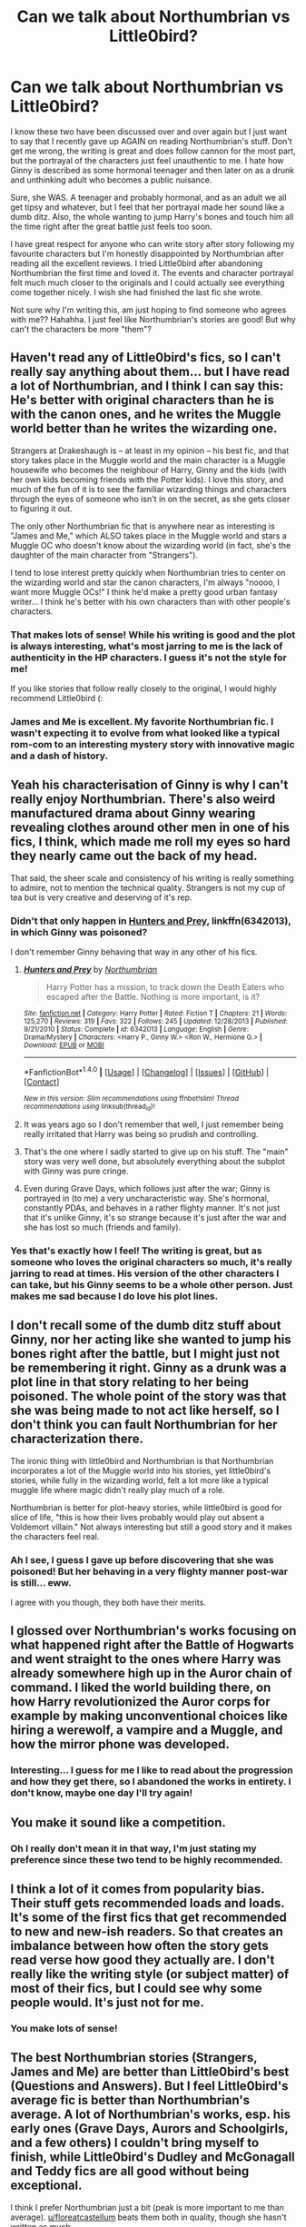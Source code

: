 #+TITLE: Can we talk about Northumbrian vs Little0bird?

* Can we talk about Northumbrian vs Little0bird?
:PROPERTIES:
:Author: alykatxx
:Score: 17
:DateUnix: 1511675792.0
:DateShort: 2017-Nov-26
:FlairText: Discussion
:END:
I know these two have been discussed over and over again but I just want to say that I recently gave up AGAIN on reading Northumbrian's stuff. Don't get me wrong, the writing is great and does follow cannon for the most part, but the portrayal of the characters just feel unauthentic to me. I hate how Ginny is described as some hormonal teenager and then later on as a drunk and unthinking adult who becomes a public nuisance.

Sure, she WAS. A teenager and probably hormonal, and as an adult we all get tipsy and whatever, but I feel that her portrayal made her sound like a dumb ditz. Also, the whole wanting to jump Harry's bones and touch him all the time right after the great battle just feels too soon.

I have great respect for anyone who can write story after story following my favourite characters but I'm honestly disappointed by Northumbrian after reading all the excellent reviews. I tried Little0bird after abandoning Northumbrian the first time and loved it. The events and character portrayal felt much much closer to the originals and I could actually see everything come together nicely. I wish she had finished the last fic she wrote.

Not sure why I'm writing this, am just hoping to find someone who agrees with me?? Hahahha. I just feel like Northumbrian's stories are good! But why can't the characters be more "them"?


** Haven't read any of Little0bird's fics, so I can't really say anything about them... but I have read a lot of Northumbrian, and I think I can say this: He's better with original characters than he is with the canon ones, and he writes the Muggle world better than he writes the wizarding one.

Strangers at Drakeshaugh is -- at least in my opinion -- his best fic, and that story takes place in the Muggle world and the main character is a Muggle housewife who becomes the neighbour of Harry, Ginny and the kids (with her own kids becoming friends with the Potter kids). I love this story, and much of the fun of it is to see the familiar wizarding things and characters through the eyes of someone who isn't in on the secret, as she gets closer to figuring it out.

The only other Northumbrian fic that is anywhere near as interesting is "James and Me," which ALSO takes place in the Muggle world and stars a Muggle OC who doesn't know about the wizarding world (in fact, she's the daughter of the main character from "Strangers").

I tend to lose interest pretty quickly when Northumbrian tries to center on the wizarding world and star the canon characters, I'm always "noooo, I want more Muggle OCs!" I think he'd make a pretty good urban fantasy writer... I think he's better with his own characters than with other people's characters.
:PROPERTIES:
:Author: Dina-M
:Score: 16
:DateUnix: 1511686006.0
:DateShort: 2017-Nov-26
:END:

*** That makes lots of sense! While his writing is good and the plot is always interesting, what's most jarring to me is the lack of authenticity in the HP characters. I guess it's not the style for me!

If you like stories that follow really closely to the original, I would highly recommend Little0bird (:
:PROPERTIES:
:Author: alykatxx
:Score: 4
:DateUnix: 1511687800.0
:DateShort: 2017-Nov-26
:END:


*** James and Me is excellent. My favorite Northumbrian fic. I wasn't expecting it to evolve from what looked like a typical rom-com to an interesting mystery story with innovative magic and a dash of history.
:PROPERTIES:
:Author: PsychoGeek
:Score: 3
:DateUnix: 1511718909.0
:DateShort: 2017-Nov-26
:END:


** Yeah his characterisation of Ginny is why I can't really enjoy Northumbrian. There's also weird manufactured drama about Ginny wearing revealing clothes around other men in one of his fics, I think, which made me roll my eyes so hard they nearly came out the back of my head.

That said, the sheer scale and consistency of his writing is really something to admire, not to mention the technical quality. Strangers is not my cup of tea but is very creative and deserving of it's rep.
:PROPERTIES:
:Author: FloreatCastellum
:Score: 11
:DateUnix: 1511692038.0
:DateShort: 2017-Nov-26
:END:

*** Didn't that only happen in [[https://www.fanfiction.net/s/6342013/1/Hunters-and-Prey][Hunters and Prey]], linkffn(6342013), in which Ginny was poisoned?

I don't remember Ginny behaving that way in any other of his fics.
:PROPERTIES:
:Author: InquisitorCOC
:Score: 5
:DateUnix: 1511718383.0
:DateShort: 2017-Nov-26
:END:

**** [[http://www.fanfiction.net/s/6342013/1/][*/Hunters and Prey/*]] by [[https://www.fanfiction.net/u/2132422/Northumbrian][/Northumbrian/]]

#+begin_quote
  Harry Potter has a mission, to track down the Death Eaters who escaped after the Battle. Nothing is more important, is it?
#+end_quote

^{/Site/: [[http://www.fanfiction.net/][fanfiction.net]] *|* /Category/: Harry Potter *|* /Rated/: Fiction T *|* /Chapters/: 21 *|* /Words/: 125,270 *|* /Reviews/: 319 *|* /Favs/: 322 *|* /Follows/: 245 *|* /Updated/: 12/28/2013 *|* /Published/: 9/21/2010 *|* /Status/: Complete *|* /id/: 6342013 *|* /Language/: English *|* /Genre/: Drama/Mystery *|* /Characters/: <Harry P., Ginny W.> <Ron W., Hermione G.> *|* /Download/: [[http://www.ff2ebook.com/old/ffn-bot/index.php?id=6342013&source=ff&filetype=epub][EPUB]] or [[http://www.ff2ebook.com/old/ffn-bot/index.php?id=6342013&source=ff&filetype=mobi][MOBI]]}

--------------

*FanfictionBot*^{1.4.0} *|* [[[https://github.com/tusing/reddit-ffn-bot/wiki/Usage][Usage]]] | [[[https://github.com/tusing/reddit-ffn-bot/wiki/Changelog][Changelog]]] | [[[https://github.com/tusing/reddit-ffn-bot/issues/][Issues]]] | [[[https://github.com/tusing/reddit-ffn-bot/][GitHub]]] | [[[https://www.reddit.com/message/compose?to=tusing][Contact]]]

^{/New in this version: Slim recommendations using/ ffnbot!slim! /Thread recommendations using/ linksub(thread_id)!}
:PROPERTIES:
:Author: FanfictionBot
:Score: 1
:DateUnix: 1511718404.0
:DateShort: 2017-Nov-26
:END:


**** It was years ago so I don't remember that well, I just remember being really irritated that Harry was being so prudish and controlling.
:PROPERTIES:
:Author: FloreatCastellum
:Score: 1
:DateUnix: 1511737686.0
:DateShort: 2017-Nov-27
:END:


**** That's the one where I sadly started to give up on his stuff. The "main" story was very well done, but absolutely everything about the subplot with Ginny was pure cringe.
:PROPERTIES:
:Author: brighthour
:Score: 1
:DateUnix: 1511784712.0
:DateShort: 2017-Nov-27
:END:


**** Even during Grave Days, which follows just after the war; Ginny is portrayed in (to me) a very uncharacteristic way. She's hormonal, constantly PDAs, and behaves in a rather flighty manner. It's not just that it's unlike Ginny, it's so strange because it's just after the war and she has lost so much (friends and family).
:PROPERTIES:
:Author: alykatxx
:Score: 1
:DateUnix: 1511867450.0
:DateShort: 2017-Nov-28
:END:


*** Yes that's exactly how I feel! The writing is great, but as someone who loves the original characters so much, it's really jarring to read at times. His version of the other characters I can take, but his Ginny seems to be a whole other person. Just makes me sad because I do love his plot lines.
:PROPERTIES:
:Author: alykatxx
:Score: 2
:DateUnix: 1511696864.0
:DateShort: 2017-Nov-26
:END:


** I don't recall some of the dumb ditz stuff about Ginny, nor her acting like she wanted to jump his bones right after the battle, but I might just not be remembering it right. Ginny as a drunk was a plot line in that story relating to her being poisoned. The whole point of the story was that she was being made to not act like herself, so I don't think you can fault Northumbrian for her characterization there.

The ironic thing with little0bird and Northumbrian is that Northumbrian incorporates a lot of the Muggle world into his stories, yet little0bird's stories, while fully in the wizarding world, felt a lot more like a typical muggle life where magic didn't really play much of a role.

Northumbrian is better for plot-heavy stories, while little0bird is good for slice of life, "this is how their lives probably would play out absent a Voldemort villain." Not always interesting but still a good story and it makes the characters feel real.
:PROPERTIES:
:Author: goodlife23
:Score: 8
:DateUnix: 1511717787.0
:DateShort: 2017-Nov-26
:END:

*** Ah I see, I guess I gave up before discovering that she was poisoned! But her behaving in a very flighty manner post-war is still... eww.

I agree with you though, they both have their merits.
:PROPERTIES:
:Author: alykatxx
:Score: 1
:DateUnix: 1511867147.0
:DateShort: 2017-Nov-28
:END:


** I glossed over Northumbrian's works focusing on what happened right after the Battle of Hogwarts and went straight to the ones where Harry was already somewhere high up in the Auror chain of command. I liked the world building there, on how Harry revolutionized the Auror corps for example by making unconventional choices like hiring a werewolf, a vampire and a Muggle, and how the mirror phone was developed.
:PROPERTIES:
:Author: Termsndconditions
:Score: 6
:DateUnix: 1511710277.0
:DateShort: 2017-Nov-26
:END:

*** Interesting... I guess for me I like to read about the progression and how they get there, so I abandoned the works in entirety. I don't know, maybe one day I'll try again!
:PROPERTIES:
:Author: alykatxx
:Score: 1
:DateUnix: 1511867540.0
:DateShort: 2017-Nov-28
:END:


** You make it sound like a competition.
:PROPERTIES:
:Author: booksandpots
:Score: 8
:DateUnix: 1511696694.0
:DateShort: 2017-Nov-26
:END:

*** Oh I really don't mean it in that way, I'm just stating my preference since these two tend to be highly recommended.
:PROPERTIES:
:Author: alykatxx
:Score: 4
:DateUnix: 1511696754.0
:DateShort: 2017-Nov-26
:END:


** I think a lot of it comes from popularity bias. Their stuff gets recommended loads and loads. It's some of the first fics that get recommended to new and new-ish readers. So that creates an imbalance between how often the story gets read verse how good they actually are. I don't really like the writing style (or subject matter) of most of their fics, but I could see why some people would. It's just not for me.
:PROPERTIES:
:Author: Lord_Anarchy
:Score: 4
:DateUnix: 1511717250.0
:DateShort: 2017-Nov-26
:END:

*** You make lots of sense!
:PROPERTIES:
:Author: alykatxx
:Score: 1
:DateUnix: 1511867052.0
:DateShort: 2017-Nov-28
:END:


** The best Northumbrian stories (Strangers, James and Me) are better than Little0bird's best (Questions and Answers). But I feel Little0bird's average fic is better than Northumbrian's average. A lot of Northumbrian's works, esp. his early ones (Grave Days, Aurors and Schoolgirls, and a few others) I couldn't bring myself to finish, while Little0bird's Dudley and McGonagall and Teddy fics are all good without being exceptional.

I think I prefer Northumbrian just a bit (peak is more important to me than average). [[/u/floreatcastellum][u/floreatcastellum]] beats them both in quality, though she hasn't written as much.
:PROPERTIES:
:Author: PsychoGeek
:Score: 5
:DateUnix: 1511720127.0
:DateShort: 2017-Nov-26
:END:

*** Thanks! I'm actually trying to get back into writing at the moment after my long break.
:PROPERTIES:
:Author: FloreatCastellum
:Score: 1
:DateUnix: 1511737751.0
:DateShort: 2017-Nov-27
:END:

**** Cool! Imma try her out too (: thanks for writing FloreatCastellum (:
:PROPERTIES:
:Author: alykatxx
:Score: 1
:DateUnix: 1511867200.0
:DateShort: 2017-Nov-28
:END:


** Can you link some of their more popular work ?

I usually forget the authors names. The only ones I remember are the ones that get bashed by this sub(Robst, Less Wrong) or the ones that are constantly recommended (Santi, StarFox5).
:PROPERTIES:
:Author: MarauderMoriarty
:Score: 2
:DateUnix: 1511678528.0
:DateShort: 2017-Nov-26
:END:

*** I think Little0bird's popular for "The First Day" which picks off right after the Battle of Hogwarts. She then continued the story all the way up to when most of the kids attended Hogwarts, sadly the last one remains unfinished at 103 chapters but in my opinion it's a fascinating read. It's not particularly action packed and mainly deals with the day to day of the characters and she does cover quite a number of them.

I have no idea which ones are Northumbrian's popular fics, I just started from the beginning but lost interest after maybe the 7th one chaptered piece.

[[https://m.fanfiction.net/u/1443437/little0bird][little0bird]]
:PROPERTIES:
:Author: alykatxx
:Score: 4
:DateUnix: 1511678989.0
:DateShort: 2017-Nov-26
:END:

**** I just realised that Northumbrian wrote strangers at drakeshaugh(sp?), which I always see recommended on this sub though I haven't read it. Little0Birds fics seems to all be canon compliant which is something I don't really read.
:PROPERTIES:
:Author: MarauderMoriarty
:Score: 2
:DateUnix: 1511679513.0
:DateShort: 2017-Nov-26
:END:

***** I haven't read that one! But yeah to each his own, I prefer to stick to canon though I do enjoy some that diverge from the original plot. I just hate it when the characters seem too different ):
:PROPERTIES:
:Author: alykatxx
:Score: 3
:DateUnix: 1511679792.0
:DateShort: 2017-Nov-26
:END:


** u/LocalMadman:
#+begin_quote
  I wish she had finished the last fic she wrote.
#+end_quote

Are you talking about [[https://www.fanfiction.net/u/1443437/little0bird][this author]]? They are still updating it seems. Apologies if it's a different author.
:PROPERTIES:
:Author: LocalMadman
:Score: 1
:DateUnix: 1511813537.0
:DateShort: 2017-Nov-27
:END:


** u/LocalMadman:
#+begin_quote
  I wish she had finished the last fic she wrote.
#+end_quote

Are you talking about [[https://www.fanfiction.net/u/1443437/little0bird][this author]]? They are still updating it seems. Apologies if it's a different author.
:PROPERTIES:
:Author: LocalMadman
:Score: 1
:DateUnix: 1511813566.0
:DateShort: 2017-Nov-27
:END:

*** Yes! What I mean is that it's not finished (complete) and it's killing me!! She updates quite infrequently these days so it's always a waiting game.
:PROPERTIES:
:Author: alykatxx
:Score: 2
:DateUnix: 1511867635.0
:DateShort: 2017-Nov-28
:END:


** [[/r/HarryandGinny]]
:PROPERTIES:
:Author: moomoogoat
:Score: -1
:DateUnix: 1511685668.0
:DateShort: 2017-Nov-26
:END:


** u/T0lias:
#+begin_quote
  Not sure why I'm writing this, am just hoping to find someone who agrees with me
#+end_quote

Well, I don't actually agree with you - I don't have problems with the characterization as such - but rather, I find Northumbrian's stories stupefyingly boring. I read like 10 chapters and realized I couldn't be bothered to actually give a shit about any of these characters.

Also, really, a muggle housewife as a protagonist? I think he was going for creating the blandest protagonist possible, to contrast with the Awesome!Potters, but reading about some random bint doing housework annoyed me to the extreme.
:PROPERTIES:
:Author: T0lias
:Score: -4
:DateUnix: 1511723849.0
:DateShort: 2017-Nov-26
:END:

*** Are you shitting me? The dialogue., the interactions< the little hints of magic and the wizarding world, the way he managed to make a muggle housewife protagonist a thrill to read, now that's genius! I love Northumbrian's fics.
:PROPERTIES:
:Author: megalotimmy
:Score: 5
:DateUnix: 1511769272.0
:DateShort: 2017-Nov-27
:END:


*** I'll be the first to admit that I'm not 100% up on British slang, but “random bint” sounds pretty offensive. And when combined with stupefyingly boring, blandest, and disbelief that people could find a muggle housewife interesting, it comes off as sexist as well.
:PROPERTIES:
:Author: boomberrybella
:Score: 4
:DateUnix: 1511738426.0
:DateShort: 2017-Nov-27
:END:

**** u/T0lias:
#+begin_quote
  sounds pretty offensive
#+end_quote

It's meant to be offensive - I didn't enjoy the character at all.

#+begin_quote
  stupefyingly boring
#+end_quote

That refers to the story as a whole, not just the protagonist.

#+begin_quote
  blandest
#+end_quote

Well she is the blandest isn't she?

#+begin_quote
  disbelief that people could find a muggle housewife interesting
#+end_quote

My disbelief centers on the author choosing to use such a protagonist, rather than people finding her interesting.

#+begin_quote
  it comes off as sexist as well
#+end_quote

Ah, I don't get why you feel that way, it certainly wasn't my intention. I assure you, I would find it equally tedious to read about a househusband. My annoyance centered much more on the muggle part.
:PROPERTIES:
:Author: T0lias
:Score: -5
:DateUnix: 1511739481.0
:DateShort: 2017-Nov-27
:END:
